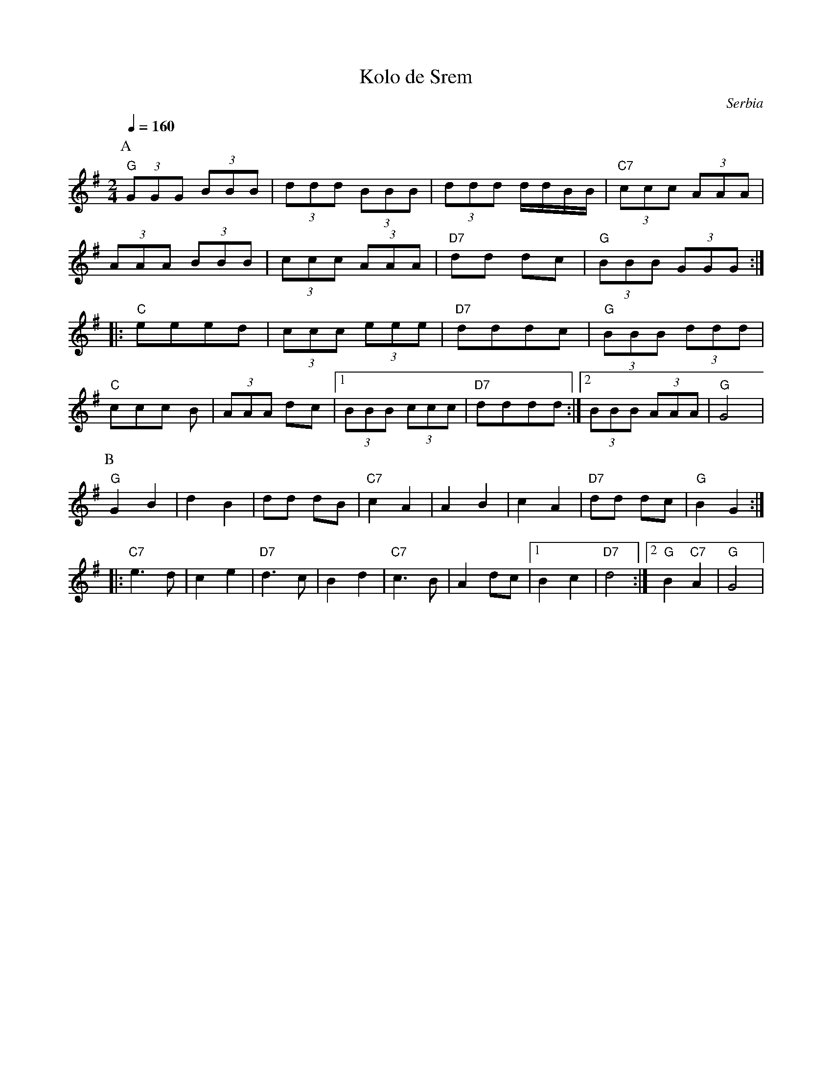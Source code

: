 X: 240
T: Kolo de Srem
O: Serbia
F: http://www.youtube.com/watch?v=6Ez5N-Pquq0"
M: 2/4
L: 1/8
K: G
Q: 1/4=160
P:A
%%MIDI program 24 Acoustic Guitar
%%MIDI chordprog 24 Acoustic Guitar
%%MIDI bassprog 32 Acoustic Bass
%%MIDI chordvol 64
%%MIDI bassvol 96
"G"(3GGG (3BBB|(3ddd (3BBB|(3ddd d/d/B/B/|"C7"(3ccc (3AAA|
(3AAA (3BBB|(3ccc (3AAA|"D7"dd dc|"G"(3BBB (3GGG::
"C"eeed |(3ccc (3eee|"D7"dddc|"G" (3BBB (3ddd|
"C"ccc B|(3AAA dc|[1(3BBB (3ccc|"D7"dddd:|[2 (3BBB (3AAA|"G" G4|
P:B
%%MIDI program 68 Oboe
"G"G2 B2|d2 B2|dd dB|"C7"c2 A2|\
A2 B2|c2 A2|"D7"dd dc|"G"B2 G2::
"C7"e3 d |c2 e2|"D7"d3 c |B2 d2|\
"C7"c3 B |A2 dc|[1B2 c2|"D7"d4:|[2"G" B2 "C7" A2|"G"G4|

